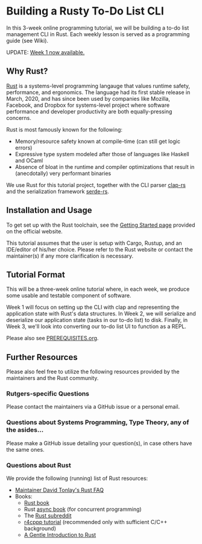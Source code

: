 * Building a Rusty To-Do List CLI

In this 3-week online programming tutorial, we will be building a to-do list management CLI in Rust. Each weekly lesson is served as a programming guide (see Wiki).

UPDATE: [[https://github.com/hariamoor/todo-cli/wiki/Week-1][Week 1 now available.]]

** Why Rust?

[[https://rust-lang.org/][Rust]] is a systems-level programming langauge that values runtime safety, performance, and ergonomics. The language had its first stable release in March, 2020, and has since been used by companies like Mozilla, Facebook, and Dropbox for systems-level project where software performance and developer productivity are both equally-pressing concerns.

Rust is most famously known for the following:

- Memory/resource safety known at compile-time (can still get logic errors)
- Expressive type system modeled after those of languages like Haskell and OCaml
- Absence of bloat in the runtime and compiler optimizations that result in (anecdotally) very performant binaries

We use Rust for this tutorial project, together with the CLI parser [[https://docs.rs/clap/2.33.0/clap][clap-rs]] and the serialization framework [[https:docs.rs/clap/2.33.0/clap/][serde-rs]].

** Installation and Usage

To get set up with the Rust toolchain, see the [[https://www.rust-lang.org/learn/get-started][Getting Started page]] provided on the official website.

This tutorial assumes that the user is setup with Cargo, Rustup, and an IDE/editor of his/her choice. Please refer to the Rust website or contact the maintainer(s) if any more clarification is necessary.

** Tutorial Format

This will be a three-week online tutorial where, in each week, we produce some usable and testable component of software.

Week 1 will focus on setting up the CLI with clap and representing the application state with Rust's data structures. In Week 2, we will serialize and deserialize our application state (tasks in our to-do list) to disk. Finally, in Week 3, we'll look into converting our to-do list UI to function as a REPL.

Please also see [[file:PREREQUISITES.org][PREREQUISITES.org]].

** Further Resources

Please also feel free to utilize the following resources provided by the maintainers and the Rust community.

*** Rutgers-specific Questions

Please contact the maintainers via a GitHub issue or a personal email.

*** Questions about Systems Programming, Type Theory, any of the asides...

Please make a GitHub issue detailing your question(s), in case others have the same ones.

*** Questions about Rust

We provide the following (running) list of Rust resources:

- [[https:github.com/dtonlay/rust-faq][Maintainer David Tonlay's Rust FAQ]]
- Books:
  - [[https:doc.rust-lang.org/book/][Rust book]]
  - Rust [[https:www.rust-lang.org/learn/get-started][async book]] (for concurrent programming)
  - The [[https:www.reddit.com/r/rust/][Rust subreddit]]
  - [[https:github.com/nrc/r4cppp][r4cppp tutorial]] (recommended only with sufficient C/C++ background)
  - [[https:stevedonovan.github.io/rust-gentle-intro/][A Gentle Introduction to Rust]]
